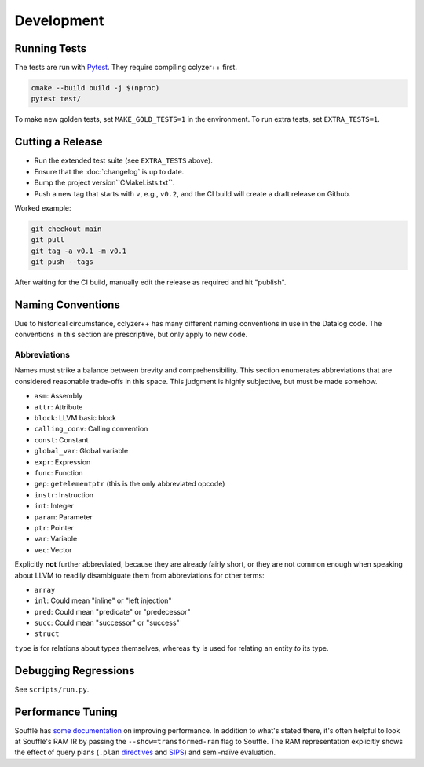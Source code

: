 Development
-----------

Running Tests
*************

The tests are run with `Pytest`_. They require compiling cclyzer++ first.

.. code-block:: bash

  cmake --build build -j $(nproc)
  pytest test/

To make new golden tests, set ``MAKE_GOLD_TESTS=1`` in the environment. To run
extra tests, set ``EXTRA_TESTS=1``.

Cutting a Release
*****************

- Run the extended test suite (see ``EXTRA_TESTS`` above).
- Ensure that the :doc:`changelog` is up to date.
- Bump the project version``CMakeLists.txt``.
- Push a new tag that starts with ``v``, e.g., ``v0.2``, and the CI build will
  create a draft release on Github.

Worked example:

.. code-block:: shell

  git checkout main
  git pull
  git tag -a v0.1 -m v0.1
  git push --tags

After waiting for the CI build, manually edit the release as required and hit
"publish".

Naming Conventions
******************

Due to historical circumstance, cclyzer++ has many different naming conventions
in use in the Datalog code. The conventions in this section are prescriptive,
but only apply to new code.

Abbreviations
~~~~~~~~~~~~~

Names must strike a balance between brevity and comprehensibility. This section
enumerates abbreviations that are considered reasonable trade-offs in this
space. This judgment is highly subjective, but must be made somehow.

- ``asm``: Assembly
- ``attr``: Attribute
- ``block``: LLVM basic block
- ``calling_conv``: Calling convention
- ``const``: Constant
- ``global_var``: Global variable
- ``expr``: Expression
- ``func``: Function
- ``gep``: ``getelementptr`` (this is the only abbreviated opcode)
- ``instr``: Instruction
- ``int``: Integer
- ``param``: Parameter
- ``ptr``: Pointer
- ``var``: Variable
- ``vec``: Vector

Explicitly **not** further abbreviated, because they are already fairly short,
or they are not common enough when speaking about LLVM to readily disambiguate
them from abbreviations for other terms:

- ``array``
- ``inl``: Could mean "inline" or "left injection"
- ``pred``: Could mean "predicate" or "predecessor"
- ``succ``: Could mean "successor" or "success"
- ``struct``

``type`` is for relations about types themselves, whereas ``ty`` is used for
relating an entity *to* its type.

Debugging Regressions
*********************

See ``scripts/run.py``.

Performance Tuning
******************

Soufflé has `some <tuning>`_ `documentation <profiler>`_ on improving
performance. In addition to what's stated there, it's often helpful to look
at Soufflé's RAM IR by passing the ``--show=transformed-ram`` flag to Soufflé.
The RAM representation explicitly shows the effect of query plans (``.plan``
`directives <plan>`_ and `SIPS`_) and semi-naïve evaluation.

.. _tuning: https://souffle-lang.github.io/handtuning
.. _profiler: https://souffle-lang.github.io/profiler
.. _Pytest: https://docs.pytest.org
.. _SIPS: https://souffle-lang.github.io/handtuning#sideways-information-passing-strategy

